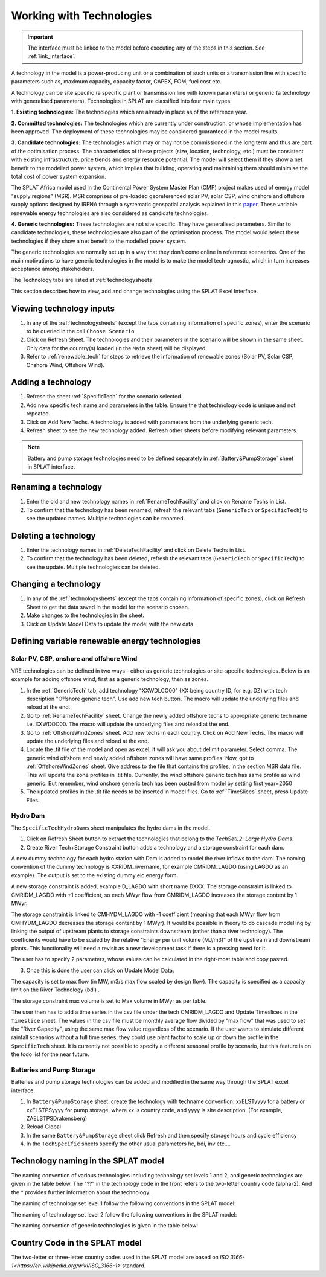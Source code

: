 .. role:: inputcell
    :class: inputcell
.. role:: interfacecell
    :class: interfacecell
.. role:: button
    :class: button


Working with Technologies
==========================

.. important::
    The interface must be linked to the model before executing any of the steps in this section.
    See :ref:`link_interface`.

A technology in the model is a power-producing unit or a combination of such units or a transmission line with specific parameters such as, maximum capacity, capacity factor, CAPEX, FOM, fuel cost etc.

A technology can be site specific (a specific plant or transmission line with known parameters) or generic (a technology with generalised parameters).
Technologies in SPLAT are classified into four main types:

**1. Existing technologies:** The technologies which are already in place as of the reference year.

**2. Committed technologies:** The technologies which are currently under construction, or whose implementation has been approved. The deployment of these technologies may be considered guaranteed in the model results.

**3. Candidate technologies:** The technologies which may or may not be commissioned in the long term and thus are part of the optimisation process. The characteristics of these projects (size, location, technology, etc.) must be consistent with existing infrastructure, price trends and energy resource potential. 
The model will select them if they show a net benefit to the modelled power system, which implies that building, operating and maintaining them should minimise the total cost of power system expansion.

The SPLAT Africa model used in the Continental Power System Master Plan (CMP) project makes used of energy model "supply regions" (MSR). 
MSR comprises of pre-loaded georeferenced solar PV, solar CSP, wind onshore and offshore supply options designed by IRENA through a systematic geospatial analysis explained in this `paper <https://www.nature.com/articles/s41597-022-01786-5>`_.
These variable renewable energy technologies are also considered as candidate technologies.

**4. Generic technologies:** These technologies are not site specific. They have generalised parameters. Similar to candidate technologies, these technologies are also part of the optimisation process. The model would select these technologies if they show a net benefit to the modelled power system.

The generic technologies are normally set up in a way that they don't come online in reference scenaerios. One of the main motivations to have generic technologies in the model is to make the model tech-agnostic, which in turn increases acceptance among stakeholders.

The Technology tabs are listed at :ref:`technologysheets`

This section describes how to view, add and change technologies using the SPLAT Excel Interface.


.. _view_tech_inputs:

Viewing technology inputs
-------------------------

1. In any of the :ref:`technologysheets` (except the tabs containing information of specific zones), enter the scenario to be queried in the cell ``Choose Scenario``

2. Click on :button:`Refresh Sheet`. The technologies and their parameters in the scenario will be shown in the same sheet. Only data for the country(s) loaded (in the ``Main`` sheet) will be displayed.

3. Refer to :ref:`renewable_tech` for steps to retrieve the information of renewable zones (Solar PV, Solar CSP, Onshore Wind, Offshore Wind).

.. _add_tech:

Adding a technology
-------------------

1. Refresh the sheet :ref:`SpecificTech` for the scenario selected.

2. Add new specific tech name and parameters in the table. Ensure the that technology code is unique and not repeated.

3. Click on :button:`Add New Techs`. A technology is added with parameters from the underlying generic tech.

4. Refresh sheet to see the new technology added. Refresh other sheets before modifying relevant parameters.

.. note::
	Battery and pump storage technologies need to be defined separately in :ref:`Battery&PumpStorage` sheet in SPLAT interface.

.. _rename_tech:

Renaming a technology 
---------------------

1. Enter the old and new technology names in :ref:`RenameTechFacility` and click on :button:`Rename Techs in List`. 

2. To confirm that the technology has been renamed, refresh the relevant tabs (``GenericTech`` or ``SpecificTech``) to see the updated names. Multiple technologies can be renamed.

.. image:: /images/technology_rename.PNG

.. _delete_tech:

Deleting a technology
----------------------

1. Enter the technology names in :ref:`DeleteTechFacility` and click on :button:`Delete Techs in List`. 

2. To confirm that the technology has been deleted, refresh the relevant tabs (``GenericTech`` or ``SpecificTech``) to see the update. Multiple technologies can be deleted.

.. image:: /images/technology_delete.PNG

.. _change_tech:

Changing a technology 
----------------------

1. In any of the :ref:`technologysheets` (except the tabs containing information of specific zones), click on :button:`Refresh Sheet` to get the data saved in the model for the scenario chosen.

2. Make changes to the technologies in the sheet.

3. Click on :button:`Update Model Data` to update the model with the new data.

.. .. _fuel:

.. Fuel price
.. -----------

.. 1. In the tab :ref:`fuelprices`, click on :button:`Refresh Sheet` to get the data saved in the model for the scenario and countries chosen.

.. 2. Make changes to the fuel prices in the sheet.

.. 3. Click on :button:`Update Model Data` to update the model with the new data.

.. .. note::
..     1. The fuel price is specified in $/GJ. It is currently not possible to add new fuel supply technologies via the SPLAT interface, this is left for future development (as well as the possibility of specifying limits, which would be needed if one wanted to model a supply curve for a particular fuel).
..     2. If a user specifies values both in the Constant column, as well as under milestone year columns, only the constant value will be used to update the MESSAGE model and the other values will be ignored.

.. .. _tech_cost:

.. Technology costs
.. -----------------

.. 1. In the tab :ref:`generictechcosts` and :ref:`specifictechcosts`, click on :button:`Refresh Sheet` to get the cost data saved in the model for the scenario and countries chosen.

.. 2. Make changes to the costs (Overnight Cost-$/kW, Fixed O&M Cost-$/kW, Variable O&M Cost-$/MWh) in the sheet.

.. 3. Click on :button:`Update Model Data` to update the model with the new data.

.. .. note::
..     If a user specifies values both in the Constant column, as well as under milestone year columns, only the constant value will be used to update the MESSAGE model and the other values will be ignored.

.. .. _tech_capacity:

.. Capacity Limit
.. ---------------

.. 1. In the tab :ref:`specificcapacitylimits`, click on :button:`Refresh Sheet` to get the capacity limits saved in the model for the scenario and countries chosen.

.. 2. Make changes to the capacity limits in the sheet.

.. 3. Click on :button:`Update Model Data` to update the model with the new data.

.. .. note::
..     1. There are no capacity limits for generic technologies.
..     2. If a user specifies values both in the Constant column, as well as under milestone year columns, only the constant value will be used to update the MESSAGE model and the other values will be ignored.

.. _renewable_tech:

Defining variable renewable energy technologies
-----------------------------------------------

.. _solar_wind:

Solar PV, CSP, onshore and offshore Wind
+++++++++++++++++++++++++++++++++++

VRE technologies can be defined in two ways - either as generic technologies or site-specific technologies. Below is an example for adding offshore wind, first as a generic technology, then as zones.

1.	In the :ref:`GenericTech` tab, add technology "XXWDLCO00" (XX being country ID, for e.g. DZ) with tech description "Offshore generic tech". Use add new tech button. The macro will update the underlying files and reload at the end.

2.	Go to :ref:`RenameTechFacility` sheet. Change the newly added offshore techs to appropriate generic tech name i.e. XXWDOC00. The macro will update the underlying files and reload at the end.

3.	Go to :ref:`OffshoreWindZones` sheet. Add new techs in each country. Click on :button:`Add New Techs`. The macro will update the underlying files and reload at the end.

4.	Locate the .tit file of the model and open as excel, it will ask you about delimit parameter. Select comma. The generic wind offshore and newly added offshore zones will have same profiles. Now, got to :ref:`OffshoreWindZones` sheet. Give address to the file that contains the profiles, in the section MSR data file. This will update the zone profiles in .tit file. Currently, the wind offshore generic tech has same profile as wind generic. But remember, wind onshore generic tech has been ousted from model by setting first year=2050

5.	The updated profiles in the .tit file needs to be inserted in model files. Go to :ref:`TimeSlices` sheet, press :button:`Update Files`.

.. _hydro_dam:

Hydro Dam
++++++++++

The ``SpecificTechHydroDams`` sheet manipulates the hydro dams in the model.

1. Click on :button:`Refresh Sheet` button to extract the technologies that belong to the `TechSetL2`: `Large Hydro Dams`.

2. :button:`Create River Tech+Storage Constraint` button adds a technology and a storage constraint for each dam.

A new dummy technology for each hydro station with Dam is added to model the river inflows to the dam. The naming convention of the dummy technology is XXRIDM_rivername, for example CMRIDM_LAGDO (using LAGDO as an example).  The output is set to the existing dummy elc energy form.

A new storage constraint is added, example D_LAGDO with short name DXXX. The storage constraint is linked to CMRIDM_LAGDO with +1 coefficient, so each MWyr flow from CMRIDM_LAGDO increases the storage content by 1 MWyr.

The storage constraint is linked to CMHYDM_LAGDO with -1 coefficient (meaning that each MWyr flow from CMHYDM_LAGDO decreases the storage content by 1 MWyr). It would be possible in theory to do cascade modelling by linking the output of upstream plants to storage constraints downstream (rather than a river technology). The coefficients would have to be scaled by the relative "Energy per unit volume (MJ/m3)" of the upstream and downstream plants. This functionality will need a revisit as a new development task if there is a pressing need for it.

The user has to specify 2 parameters, whose values can be calculated in the right-most table and copy pasted.

3. Once this is done the user can click on :button:`Update Model Data`:

The capacity is set to max flow (in MW, m3/s max flow scaled by design flow). The capacity is specified as a capacity limit on the River Technology (bdi) .

The storage constraint max volume is set to Max volume in MWyr as per table.

The user then has to add a time series in the csv file under the tech CMRIDM_LAGDO and :button:`Update Timeslices` in the ``Timeslice`` sheet. The values in the csv file must be monthly average flow divided by "max flow" that was used to set the "River Capacity", using the same max flow value regardless of the scenario.
If the user wants to simulate different rainfall scenarios without a full time series, they could use plant factor to scale up or down the profile in the ``SpecificTech`` sheet. It is currently not possible to specify a different seasonal profile by scenario, but this feature is on the todo list for the near future.

.. _batteries:

Batteries and Pump Storage
++++++++++++++++++++++++++

Batteries and pump storage technologies can be added and modified in the same way through the SPLAT excel interface.

1. In ``Battery&PumpStorage`` sheet: create the technology with techname convention: xxELSTyyyy for a battery or xxELSTPSyyyy for pump storage, where xx is country code, and yyyy is site description. (For example, ZAELSTPSDrakensberg)

2. :button:`Reload Global`

3. In the same ``Battery&PumpStorage`` sheet click :button:`Refresh` and then specify storage hours and cycle efficiency

4. In the ``TechSpecific`` sheets specify the other usual parameters hc, bdi, inv etc....

.. .. _csp:

.. Concentrated Solar Power (CSP)
.. ++++++++++++++++++++++++++++++

.. Refer to steps in :ref:`solar_wind`. (Improvements upcoming)

.. .. _transmission_distribution:

.. Transmission and Distribution
.. -----------------------------

.. The :ref:`transmission` and :ref:`distribution` sheets are used to review or modify transmission and distribution technologies parameters as per the definitions in the ``TechnologySets`` sheet (see section below).

.. .. note::
..     1. If the user wants to model with "sent-out" demand (see :ref:`demand`), transmission efficiency must be set to 100%, and investment costs set to a small value. In the default configuration there is no distribution technology specified for "Sent-out" electricity.

..     2. If a user specifies values both in the Constant column, as well as under milestone year columns, only the constant value will be used to update the MESSAGE model and the other values will be ignored.

.. .. _interconnection:

.. Interconnection
.. -----------------

.. The :ref:`interconnectors` sheet is used to review and update cross-border interconnector parameters.

.. At a minimum the two interconnecting countries (which must be active) must be specified to view the interconnections between them. 

.. _tech_naming:

Technology naming in the SPLAT model
------------------------------------

The naming convention of various technologies including technology set levels 1 and 2, and generic technologies are given in the table below.
The "??" in the technology code in the front refers to the two-letter country code (alpha-2). And the * provides further information about the technology.

The naming of technology set level 1 follow the following conventions in the SPLAT model:

.. csv-table:: 
    :file: csv_file/level1sets_sheet.csv
    :header-rows: 1

The naming of technology set level 2 follow the following conventions in the SPLAT model:

.. csv-table:: 
    :file: csv_file/level2sets_sheet.csv
    :header-rows: 1

The naming convention of generic technologies is given in the table below:

.. csv-table:: 
    :file: csv_file/generictechcodes_sheet.csv
    :header-rows: 1

.. _country_code:

Country Code in the SPLAT model
-------------------------------

The two-letter or three-letter country codes used in the SPLAT model are based on `ISO 3166-1<https://en.wikipedia.org/wiki/ISO_3166-1>` standard.